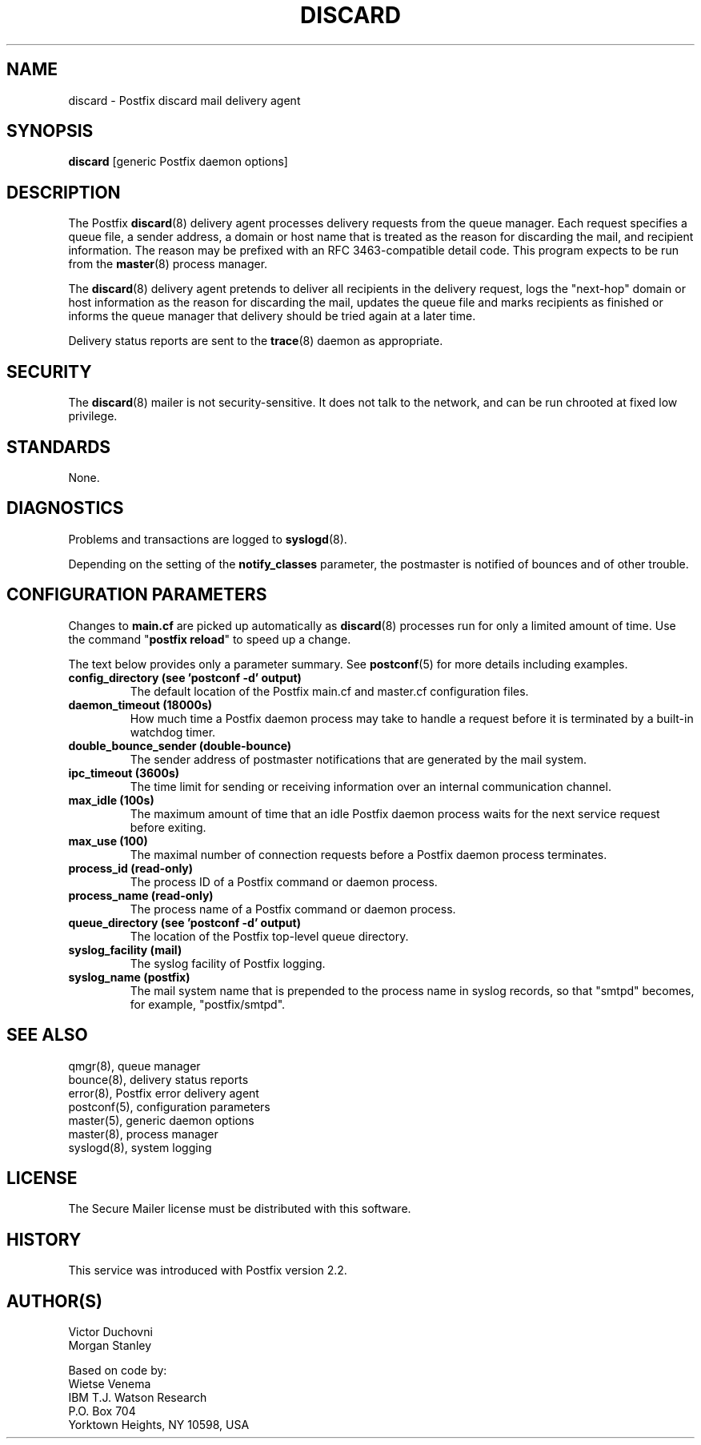 .TH DISCARD 8 
.ad
.fi
.SH NAME
discard
\-
Postfix discard mail delivery agent
.SH "SYNOPSIS"
.na
.nf
\fBdiscard\fR [generic Postfix daemon options]
.SH DESCRIPTION
.ad
.fi
The Postfix \fBdiscard\fR(8) delivery agent processes
delivery requests from
the queue manager. Each request specifies a queue file, a sender
address, a domain or host name that is treated as the reason for
discarding the mail, and recipient information.
The reason may be prefixed with an RFC 3463-compatible detail code.
This program expects to be run from the \fBmaster\fR(8) process
manager.

The \fBdiscard\fR(8) delivery agent pretends to deliver all recipients
in the delivery request, logs the "next-hop" domain or host
information as the reason for discarding the mail, updates the
queue file and marks recipients as finished or informs the
queue manager that delivery should be tried again at a later time.

Delivery status reports are sent to the \fBtrace\fR(8)
daemon as appropriate.
.SH "SECURITY"
.na
.nf
.ad
.fi
The \fBdiscard\fR(8) mailer is not security-sensitive. It does not talk
to the network, and can be run chrooted at fixed low privilege.
.SH "STANDARDS"
.na
.nf
None.
.SH DIAGNOSTICS
.ad
.fi
Problems and transactions are logged to \fBsyslogd\fR(8).

Depending on the setting of the \fBnotify_classes\fR parameter,
the postmaster is notified of bounces and of other trouble.
.SH "CONFIGURATION PARAMETERS"
.na
.nf
.ad
.fi
Changes to \fBmain.cf\fR are picked up automatically as \fBdiscard\fR(8)
processes run for only a limited amount of time. Use the command
"\fBpostfix reload\fR" to speed up a change.

The text below provides only a parameter summary. See
\fBpostconf\fR(5) for more details including examples.
.IP "\fBconfig_directory (see 'postconf -d' output)\fR"
The default location of the Postfix main.cf and master.cf
configuration files.
.IP "\fBdaemon_timeout (18000s)\fR"
How much time a Postfix daemon process may take to handle a
request before it is terminated by a built-in watchdog timer.
.IP "\fBdouble_bounce_sender (double-bounce)\fR"
The sender address of postmaster notifications that are generated
by the mail system.
.IP "\fBipc_timeout (3600s)\fR"
The time limit for sending or receiving information over an internal
communication channel.
.IP "\fBmax_idle (100s)\fR"
The maximum amount of time that an idle Postfix daemon process
waits for the next service request before exiting.
.IP "\fBmax_use (100)\fR"
The maximal number of connection requests before a Postfix daemon
process terminates.
.IP "\fBprocess_id (read-only)\fR"
The process ID of a Postfix command or daemon process.
.IP "\fBprocess_name (read-only)\fR"
The process name of a Postfix command or daemon process.
.IP "\fBqueue_directory (see 'postconf -d' output)\fR"
The location of the Postfix top-level queue directory.
.IP "\fBsyslog_facility (mail)\fR"
The syslog facility of Postfix logging.
.IP "\fBsyslog_name (postfix)\fR"
The mail system name that is prepended to the process name in syslog
records, so that "smtpd" becomes, for example, "postfix/smtpd".
.SH "SEE ALSO"
.na
.nf
qmgr(8), queue manager
bounce(8), delivery status reports
error(8), Postfix error delivery agent
postconf(5), configuration parameters
master(5), generic daemon options
master(8), process manager
syslogd(8), system logging
.SH "LICENSE"
.na
.nf
.ad
.fi
The Secure Mailer license must be distributed with this software.
.SH "HISTORY"
.na
.nf
This service was introduced with Postfix version 2.2.
.SH "AUTHOR(S)"
.na
.nf
Victor Duchovni
Morgan Stanley

Based on code by:
Wietse Venema
IBM T.J. Watson Research
P.O. Box 704
Yorktown Heights, NY 10598, USA
